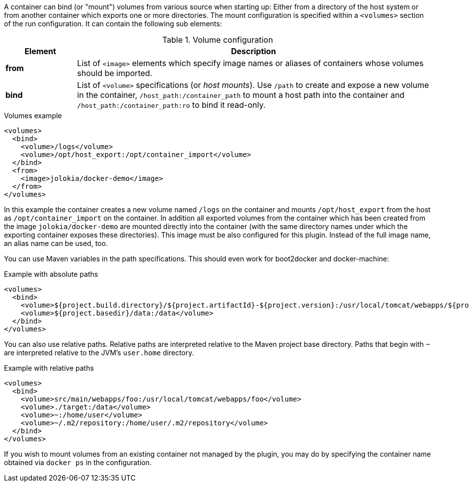 
A container can bind (or "mount") volumes from various source when starting up: Either from a directory of the host system or from another container which exports one or more directories. The mount configuration is specified within a `<volumes>` section of the run configuration. It can contain the following sub elements:

.Volume configuration
[cols="1,5"]
|===
| Element | Description

| *from*
| List of `<image>` elements which specify image names or aliases of containers whose volumes should be imported.

| *bind*
| List of `<volume>` specifications (or _host mounts_). Use `/path` to create and expose a new volume in the container, `/host_path:/container_path` to mount a host path into the container and `/host_path:/container_path:ro` to bind it read-only.
|===

.Volumes example
[source,xml]
----
<volumes>
  <bind>
    <volume>/logs</volume>
    <volume>/opt/host_export:/opt/container_import</volume>
  </bind>
  <from>
    <image>jolokia/docker-demo</image>
  </from>
</volumes>
----

In this example the container creates a new volume named  `/logs` on the container and mounts `/opt/host_export` from the host as `/opt/container_import` on the container. In addition all exported volumes from the container which has been created from the image `jolokia/docker-demo` are mounted directly into the container (with the same directory names under which the exporting container exposes these directories). This image must be also configured for this plugin. Instead of the full image name, an alias name can be used, too.

You can use Maven variables in the path specifications. This should even work for boot2docker and docker-machine:

.Example with absolute paths
[source,xml]
----
<volumes>
  <bind>
    <volume>${project.build.directory}/${project.artifactId}-${project.version}:/usr/local/tomcat/webapps/${project.name}</volume>
    <volume>${project.basedir}/data:/data</volume>
  </bind>
</volumes>
----

You can also use relative paths.  Relative paths are interpreted relative to the Maven project base directory.  Paths
that begin with `~` are interpreted relative to the JVM's `user.home` directory.

.Example with relative paths
[source,xml]
----
<volumes>
  <bind>
    <volume>src/main/webapps/foo:/usr/local/tomcat/webapps/foo</volume>
    <volume>./target:/data</volume>
    <volume>~:/home/user</volume>
    <volume>~/.m2/repository:/home/user/.m2/repository</volume>
  </bind>
</volumes>
----

If you wish to mount volumes from an existing container not managed by the plugin, you may do by specifying the container name obtained via `docker ps` in the configuration.
